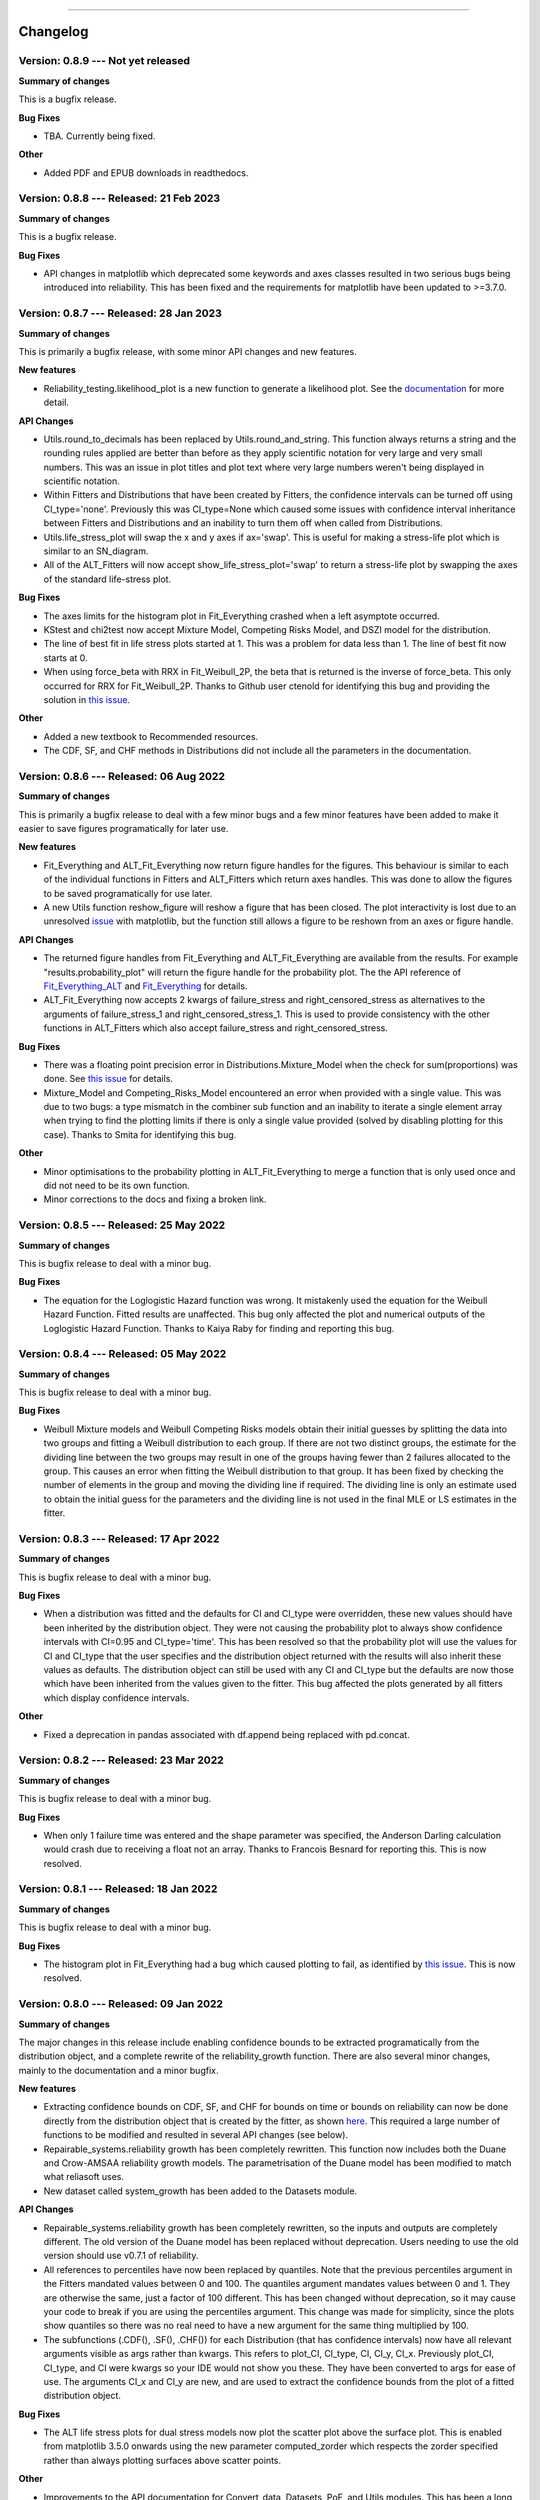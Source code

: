 .. image:: images/logo.png

-------------------------------------

Changelog
---------

**Version: 0.8.9 --- Not yet released**
'''''''''''''''''''''''''''''''''''''''

**Summary of changes**

This is a bugfix release. 

**Bug Fixes**

-    TBA. Currently being fixed.

**Other**

-    Added PDF and EPUB downloads in readthedocs.

**Version: 0.8.8 --- Released: 21 Feb 2023**
''''''''''''''''''''''''''''''''''''''''''''

**Summary of changes**

This is a bugfix release. 

**Bug Fixes**

-    API changes in matplotlib which deprecated some keywords and axes classes resulted in two serious bugs being introduced into reliability. This has been fixed and the requirements for matplotlib have been updated to >=3.7.0.

**Version: 0.8.7 --- Released: 28 Jan 2023**
''''''''''''''''''''''''''''''''''''''''''''

**Summary of changes**

This is primarily a bugfix release, with some minor API changes and new features. 

**New features**

-    Reliability_testing.likelihood_plot is a new function to generate a likelihood plot. See the `documentation <https://reliability.readthedocs.io/en/latest/Likelihood%20plot.html>`_ for more detail.

**API Changes**

-    Utils.round_to_decimals has been replaced by Utils.round_and_string. This function always returns a string and the rounding rules applied are better than before as they apply scientific notation for very large and very small numbers. This was an issue in plot titles and plot text where very large numbers weren't being displayed in scientific notation.
-    Within Fitters and Distributions that have been created by Fitters, the confidence intervals can be turned off using CI_type='none'. Previously this was CI_type=None which caused some issues with confidence interval inheritance between Fitters and Distributions and an inability to turn them off when called from Distributions.
-    Utils.life_stress_plot will swap the x and y axes if ax='swap'. This is useful for making a stress-life plot which is similar to an SN_diagram.
-    All of the ALT_Fitters will now accept show_life_stress_plot='swap' to return a stress-life plot by swapping the axes of the standard life-stress plot.

**Bug Fixes**

-    The axes limits for the histogram plot in Fit_Everything crashed when a left asymptote occurred.
-    KStest and chi2test now accept Mixture Model, Competing Risks Model, and DSZI model for the distribution.
-    The line of best fit in life stress plots started at 1. This was a problem for data less than 1. The line of best fit now starts at 0.
-    When using force_beta with RRX in Fit_Weibull_2P, the beta that is returned is the inverse of force_beta. This only occurred for RRX for Fit_Weibull_2P. Thanks to Github user ctenold for identifying this bug and providing the solution in `this issue <https://github.com/MatthewReid854/reliability/issues/32>`_.

**Other**

-    Added a new textbook to Recommended resources.
-    The CDF, SF, and CHF methods in Distributions did not include all the parameters in the documentation.

**Version: 0.8.6 --- Released: 06 Aug 2022**
''''''''''''''''''''''''''''''''''''''''''''

**Summary of changes**

This is primarily a bugfix release to deal with a few minor bugs and a few minor features have been added to make it easier to save figures programatically for later use.

**New features**

-    Fit_Everything and ALT_Fit_Everything now return figure handles for the figures. This behaviour is similar to each of the individual functions in Fitters and ALT_Fitters which return axes handles. This was done to allow the figures to be saved programatically for use later.
-    A new Utils function reshow_figure will reshow a figure that has been closed. The plot interactivity is lost due to an unresolved `issue <https://stackoverflow.com/questions/73221670/reshow-a-closed-matplotlib-window>`_ with matplotlib, but the function still allows a figure to be reshown from an axes or figure handle.

**API Changes**

-    The returned figure handles from Fit_Everything and ALT_Fit_Everything are available from the results. For example "results.probability_plot" will return the figure handle for the probability plot. The the API reference of `Fit_Everything_ALT <https://reliability.readthedocs.io/en/latest/API/ALT_fitters/Fit_Everything_ALT.html>`_ and `Fit_Everything <https://reliability.readthedocs.io/en/latest/API/Fitters/Fit_Everything.html>`_ for details.
-    ALT_Fit_Everything now accepts 2 kwargs of failure_stress and right_censored_stress as alternatives to the arguments of failure_stress_1 and right_censored_stress_1. This is used to provide consistency with the other functions in ALT_Fitters which also accept failure_stress and right_censored_stress.

**Bug Fixes**

-    There was a floating point precision error in Distributions.Mixture_Model when the check for sum(proportions) was done. See `this issue <https://github.com/MatthewReid854/reliability/issues/29>`_ for details.
-    Mixture_Model and Competing_Risks_Model encountered an error when provided with a single value. This was due to two bugs: a type mismatch in the combiner sub function and an inability to iterate a single element array when trying to find the plotting limits if there is only a single value provided (solved by disabling plotting for this case). Thanks to Smita for identifying this bug.

**Other**

-    Minor optimisations to the probability plotting in ALT_Fit_Everything to merge a function that is only used once and did not need to be its own function.
-    Minor corrections to the docs and fixing a broken link.

**Version: 0.8.5 --- Released: 25 May 2022**
''''''''''''''''''''''''''''''''''''''''''''

**Summary of changes**

This is bugfix release to deal with a minor bug.

**Bug Fixes**

-    The equation for the Loglogistic Hazard function was wrong. It mistakenly used the equation for the Weibull Hazard Function. Fitted results are unaffected. This bug only affected the plot and numerical outputs of the Loglogistic Hazard Function. Thanks to Kaiya Raby for finding and reporting this bug.

**Version: 0.8.4 --- Released: 05 May 2022**
''''''''''''''''''''''''''''''''''''''''''''

**Summary of changes**

This is bugfix release to deal with a minor bug.

**Bug Fixes**

-    Weibull Mixture models and Weibull Competing Risks models obtain their initial guesses by splitting the data into two groups and fitting a Weibull distribution to each group. If there are not two distinct groups, the estimate for the dividing line between the two groups may result in one of the groups having fewer than 2 failures allocated to the group. This causes an error when fitting the Weibull distribution to that group. It has been fixed by checking the number of elements in the group and moving the dividing line if required. The dividing line is only an estimate used to obtain the initial guess for the parameters and the dividing line is not used in the final MLE or LS estimates in the fitter.

**Version: 0.8.3 --- Released: 17 Apr 2022**
''''''''''''''''''''''''''''''''''''''''''''

**Summary of changes**

This is bugfix release to deal with a minor bug.

**Bug Fixes**

-    When a distribution was fitted and the defaults for CI and CI_type were overridden, these new values should have been inherited by the distribution object. They were not causing the probability plot to always show confidence intervals with CI=0.95 and CI_type='time'. This has been resolved so that the probability plot will use the values for CI and CI_type that the user specifies and the distribution object returned with the results will also inherit these values as defaults. The distribution object can still be used with any CI and CI_type but the defaults are now those which have been inherited from the values given to the fitter. This bug affected the plots generated by all fitters which display confidence intervals.

**Other**

-    Fixed a deprecation in pandas associated with df.append being replaced with pd.concat.

**Version: 0.8.2 --- Released: 23 Mar 2022**
''''''''''''''''''''''''''''''''''''''''''''

**Summary of changes**

This is bugfix release to deal with a minor bug.

**Bug Fixes**

-    When only 1 failure time was entered and the shape parameter was specified, the Anderson Darling calculation would crash due to receiving a float not an array. Thanks to Francois Besnard for reporting this. This is now resolved.

**Version: 0.8.1 --- Released: 18 Jan 2022**
''''''''''''''''''''''''''''''''''''''''''''

**Summary of changes**

This is bugfix release to deal with a minor bug.

**Bug Fixes**

-    The histogram plot in Fit_Everything had a bug which caused plotting to fail, as identified by `this issue <https://github.com/MatthewReid854/reliability/issues/27>`_. This is now resolved.

**Version: 0.8.0 --- Released: 09 Jan 2022**
''''''''''''''''''''''''''''''''''''''''''''

**Summary of changes**

The major changes in this release include enabling confidence bounds to be extracted programatically from the distribution object, and a complete rewrite of the reliability_growth function.
There are also several minor changes, mainly to the documentation and a minor bugfix.

**New features**

-    Extracting confidence bounds on CDF, SF, and CHF for bounds on time or bounds on reliability can now be done directly from the distribution object that is created by the fitter, as shown `here <https://reliability.readthedocs.io/en/latest/Working%20with%20fitted%20distributions.html>`_. This required a large number of functions to be modified and resulted in several API changes (see below).
-    Repairable_systems.reliability growth has been completely rewritten. This function now includes both the Duane and Crow-AMSAA reliability growth models. The parametrisation of the Duane model has been modified to match what reliasoft uses.
-    New dataset called system_growth has been added to the Datasets module.

**API Changes**

-    Repairable_systems.reliability growth has been completely rewritten, so the inputs and outputs are completely different. The old version of the Duane model has been replaced without deprecation. Users needing to use the old version should use v0.7.1 of reliability.
-    All references to percentiles have now been replaced by quantiles. Note that the previous percentiles argument in the Fitters mandated values between 0 and 100. The quantiles argument mandates values between 0 and 1. They are otherwise the same, just a factor of 100 different. This has been changed without deprecation, so it may cause your code to break if you are using the percentiles argument. This change was made for simplicity, since the plots show quantiles so there was no real need to have a new argument for the same thing multiplied by 100.
-    The subfunctions (.CDF(), .SF(), .CHF()) for each Distribution (that has confidence intervals) now have all relevant arguments visible as args rather than kwargs. This refers to plot_CI, CI_type, CI, CI_y, CI_x. Previously plot_CI, CI_type, and CI were kwargs so your IDE would not show you these. They have been converted to args for ease of use. The arguments CI_x and CI_y are new, and are used to extract the confidence bounds from the plot of a fitted distribution object.

**Bug Fixes**

-    The ALT life stress plots for dual stress models now plot the scatter plot above the surface plot. This is enabled from matplotlib 3.5.0 onwards using the new parameter computed_zorder which respects the zorder specified rather than always plotting surfaces above scatter points.

**Other**

-    Improvements to the API documentation for Convert_data, Datasets, PoF, and Utils modules. This has been a long term body of work to reformat the documentation, and it is finally complete.
-    The required version of matplotlib has been upgraded to 3.5.0 to enable the above bugfix for the computed_zorder in ALT life stress plots.
-    Theory documents are finished for `censored data <https://reliability.readthedocs.io/en/latest/What%20is%20censored%20data.html>`_, `plotting positions <https://reliability.readthedocs.io/en/latest/How%20are%20the%20plotting%20positions%20calculated.html>`_, `Least Squares Estimation <https://reliability.readthedocs.io/en/latest/How%20does%20Least%20Squares%20Estimation%20work.html>`_, `Maximum Likelihood Estimation <https://reliability.readthedocs.io/en/latest/How%20does%20Maximum%20Likelihood%20Estimation%20work.html>`_, and `Confidence Intervals <https://reliability.readthedocs.io/en/latest/How%20are%20the%20confidence%20intervals%20calculated.html>`_.
-    Updates pytests for new reliability_growth function.
-    New document on `working with fitted distributions <https://reliability.readthedocs.io/en/latest/Working%20with%20fitted%20distributions.html>`_.
-    Added several new utils functions including, distributions_input_checking, extract_CIs, unpack_single_arrays
-    Within the Distributions module, the returns from each PDF, CDF, SF, HF, CHF, quantile, inverse_SF function will automatically unpack arrays of length 1. This means that if given an array of length 1 as input, you will now get a float instead of an array as output. This makes it easier for users to avoid the need to manually unpack single values for later use.
-    Updated API documentation for Distributions to reflect the numerous changes to the inputs and outputs.

**Version: 0.7.1 --- Released: 26 Oct 2021**
''''''''''''''''''''''''''''''''''''''''''''

**Summary of changes**

This is primarily a bugfix release to deal with some minor bugs.

**Bug Fixes**

-    Other_functions.crosshairs returned the labels as a float which resulted in numbers like 10.0 rather than 10 when decimals=0. The labels are now converted to int when decimals=0 so they will indeed return zero decimals when told to.
-    PP_plot_parametric, PP_plot_semiparametric, QQ_plot_parametric, and QQ_plot_semiparametric all had a bug that would cause complete failure. This bug was caused by incorporating an argument that didn't exist. Further details in `this issue <https://github.com/MatthewReid854/reliability/issues/23>`_.

**Other**

-    Added a documentation section (Reliability Theory) which explains how some important algorithms work.
-    Made Fit_Everything more tolerant of different names to exclude distributions. For example to exclude the Weibull_CR model, users may type "Weibull_CR", "CR", "Weibull_Competing_Risks", "Competing Risks" and many more variations.

**Version: 0.7.0 --- Released: 8 Oct 2021**
'''''''''''''''''''''''''''''''''''''''''''

**Summary of changes**

Version 0.7.0 has a few really useful enhancements. The first of these is the addition of three of the special models (mixture, competing risks, defective subpopulation) to the Fit_Everything function. The second major enhancement is faster plotting for large datasets using downsampling. There are also numerous bug fixes that resolve several longstanding minor issues as well as some minor changes that make some of the algorithms more reliable.

**New features**

-    Added Weibull_Mixture, Weibull_CR, and Weibull_DS to Fit Everything. This also required changes to the plot window sizes.
-    Changed the histogram plot from Fit_Everything. Legend is now on the left as it was getting too long with 15 items. New method used to scale the CDF histogram when there is censored data which is more accurate than the previous scaling method.
-    Downsampling for the scatter plot on probability plots. This makes plotting much faster for large datasets (>1000 failures), particularly when using Fit_Everything which has many subplots.

**API Changes**

-    The keyword "downsample_scatterplot" now appears in all fitters and probability plots. It controls whether the scatterplot will apply downsampling. This only affects the plot (when there are over 1000 data points) not the calculations.

**Bug Fixes**

-    Resolved Deprecation Warning from numpy in PoF.strain_life_diagram.
-    Fit_Everything had a bug when the best distribution was Weibull_Mixture, Weibull_CR, Weibull_DS due to these distributions not having param_title_long.
-    Probability plots with very large datasets (>10000 items) sometimes resulted in the upper ylim being 1. This is equivalent to infinity on a probability plot and caused an error. It is now manually corrected for.
-    The least squares method for Fit_Gamma_3P produced a very poor estimate due to a bug. This carried across into the MLE result since LS is used for the MLE initial guess.
-    The confidence intervals would sometimes not be displayed on probability plots with very small datasets. This was due to the CI arrays still containing 1's at the extremities. This is now corrected using a more robust filter before plotting.
-    Numerous bug fixes for ALT_Fitters, including the ability to exclude distributions (which was previously being ignored due to an error) and greater stability in the initial guess (which previously could crash with some datasets due to non-invertable matrices).
-    Fixed a rare bug in all Fitters and all ALT_Fitters when the hessian matrix was non-invertable. This would cause a LinAlgError. Now it will be excepted and print a warning that the confidence intervals can't be obtained.

**Other**

-    Changed the method used by curve_fit within least_squares. Previously was 'dogleg' which was very slow. Changed to 'trf'. This significantly speeds up the location shifted distributions (Weibull_3P, etc.)
-    Changed the group splitting algorithm used in Fit_Weibull_Mixture and Fit_Weibull_CR. The new method is more robust and provides a better initial guess of the parameters for MLE.
-    Completed the reformatting of the API docs for all the ALT_Fitters. Still need to do this for the Convert_data, Datasets, PoF, Utils modules. Reformatted API docs for these remaining modules will be part of a future release.

**Version: 0.6.0 --- Released: 23 July 2021**
'''''''''''''''''''''''''''''''''''''''''''''

**Summary of changes**

Version 0.6.0 has two main improvements. Firstly the behaviour of the optimizers has been changed to be more efficient, and to allow users to try multiple optimizers easily by specifying optimizer='best'. Secondly, the addition of the Defective Subpopulation (DS) and Zero Inflated (ZI) Model now provides a model for which the CDF can range from above 0 to below 1. There are several new Fitters added to take advantage of this as detailed below.

**New features**

-    Ability to specify "best" optimizer will result in multiple optimizers being tried and the best result being used. Optimizers tried are "L-BFGS-B", "TNC", "powell" and "nelder-mead". For more detail see the documentation on `Optimizers <https://reliability.readthedocs.io/en/latest/Optimizers.html>`_.
-    DSZI_Model has been added to the Distributions module. This model allows for the CDF to start above 0 and finish below 1.
-    Fitters for DSZI models, including Fit_Weibull_DS, Fit_Weibull_ZI, Fit_Weibull_DSZI

**API Changes**

-    The optimizer "nelder-mead" will now be accepted as a bounded optimization method. This requires scipy 1.7.0 or higher.

**Bug Fixes**

-    Due to a new Utils function implemented in 0.5.7, a runtime error would occur when the confidence intervals could not be plotted due to too many NaNs in the arrays. This error has now been bypassed.

**Other**

-    The default optimizer has been changed. Previously it was 'L-BFGS-B' for < 97% censored data and 'TNC' above 97% censored data. Now it is 'TNC'. For more detail and a flowchart description of the default behaviour, see the documentation on `Optimizers <https://reliability.readthedocs.io/en/latest/Optimizers.html>`_.
-    The optimizer used is now reported in the printed results for all of the Fitters and ALT_Fitters.
-    Removed support for Python 3.6 due to scipy 1.7.0 dropping support for this Python version.
-    Change to the algorithm used in Other_functions.make_right_censored_data when making multiply censored data. The algorithm used is explained `here <https://reliability.readthedocs.io/en/latest/Make%20right%20censored%20data.html#example-2>`_.
-    Significant speed improvement to Other_functions.make_right_censored_data when making multiply censored data.
-    Change to the versioning system. The new system is major.minor.bugfix whereas the previous system was reserved.major.minor. This should allow more frequent bugfix releases.
-    Fixed all the tests for ALT_Fitters since this relied upon Other_functions.make_right_censored_data which had a change of algorithm
-    Speed improvement to Probability_plotting.plotting_positions to make it 7% faster.


**Version: 0.5.7 --- Released: 25 June 2021**
'''''''''''''''''''''''''''''''''''''''''''''

**Summary of changes**

Version 0.5.7 of `reliability` completes a part of this project that has taken almost one year by providing confidence intervals for all standard distributions (except Beta_2P). This release now incorporates confidence intervals for the Gamma_2P and Gamma_3P distributions which were the last remaining to be implemented and proved quite a mathematical challenge. In addition to these enhancements, version 0.5.7 contains numerous minor bug fixes and API changes.

**New features**

-    Fit_Gamma_2P and Fit_Gamma_3P now have confidence intervals implemented. This involved changes to Distributions, Utils, Fitters, and Probability_plotting modules.

**API Changes**

-    Added "dateformat" argument to Other_functions.crosshairs. This provides datetime formatting capability for x axis crosshair labels and annotations. Useful if the plot contains datetime data on the x axis.
-    Fully deprecated Other_functions.convert_dataframe_to_grouped_lists
-    Fully deprecated the ALT_probability_plotting module as this was made redundant by the improvements to ALT_Fitters in v0.5.6
-    Fit_Weibull_Mixture and Fit_Weibull_CR didn't accept kwargs. All kwargs are now passed directly to matplotlib making it possible to change color, label, linestyle, etc on the probability plot of these distributions.
-    In stress_strength and stress_strength_normal the argument show_distribution_plot has been changed to show_plot. This is done for simplicity and standardisation.
-    The outputs from all nonparametric functions (.KM, .RA, .NA) are now arrays. Previously these were lists.
-    Repairable_systems.optimal_replacement_time argument "show_plot" has been changed to "show_time_plot". There is another argument "show_ratio_plot" which has been added. While normally expecting True/False, these arguments will also accept axes subclasses if you want them to plot on a specific axes.
-    All of the ALT_Fitters (except Fit_Everything_ALT) will now accept an axes object into their show_probability_plot and show_life_stress_plot arguments. If an axes object is passed, the plot will be added to the axes specified. This enables the plots to be placed in subplots rather than always being in their own figures.

**Bug Fixes**

-    Reliability_testing.reliability_test_planner had an error when solving for number of failures. It gave a number 1 more than it should. The number of failures should ensure the MTBF is always above the minimum requirement.
-    Incorrect formula for stress strength interference was used. This created negligible difference at small probabilities of failure but when stress.mean > strength.mean the difference was significant. Thanks to Jake Sadie for discovering this.
-    All fitters that extracted the covariance (eg. Cov_alpha_beta) took the abs value. This was incorrect as covariance can be negative. This may have led to minor errors in some of the confidence intervals on the plots as covariance is used for these confidence intervals.
-    Other_functions.distribution_explorer had a bug due to a change that matplotlib made to the type of error raised. This caused axes to be removed and not redrawn when the radio buttons were toggled. This has been fixed by hiding the axes rather than removing them.
-    CI_type of None was not being passed from Fitters resulting in an inability to hide the confidence intervals on the plot as the presence of None resulted in the default of 'time' being used. CI_type=None as a kwarg from fitters will now supress the confidence intervals in the probability plot.
-    Exponential_probability_plot and Exponential_probability_plot_Weibull_Scale now allow fitting with 1 failure. Previously required 2 failures. This change was made because Fit_Exponential_1P only requires 1 failure so the limitation was rule based not a mathematical limitation.
-    Minor fixes to how the confidence intervals are prepared to ensure the arrays are cleaned of illegal values caused by precision errors.

**Other**

-    Improvements to API documentation. This has been a long term work in progress, but is nearly finished.
-    Speed enhancement (x10) to Repairable_systems.optimal_replacement_time and the addition of a new plot (cost ratio vs replacement interval). Thanks to Ed Burrows for contributing the speed enhancement.
-    chi2test and KStest will no longer produce their own figure and show the plot automatically. This now enables the plot to be added to an existing figure as a subplot. If not part of a subplot the behaviour is unchanged except that you now need to use plt.show() to show the plot.

**Version: 0.5.6 --- Released: 7 March 2021**
'''''''''''''''''''''''''''''''''''''''''''''

**Summary of changes**

Version 0.5.6 of `reliability` is focused on enhancing the accelerated life testing (ALT) section of the library. This release includes a complete rewrite of ALT fitters and supporting Utils, comprising around 13000 lines of code (about 28% of the total codebase). This is the biggest update in terms of lines of code for this library. The rewrite also includes new ALT models (bringing the total from 20 to 24) and tremendous speed enhancements. In addition to the rewrites done to ALT_fitters, there are numerous other small enhancements and bug fixes detailed below.

**New features**

-    Fitters.Fit_Everything now includes an option to show_best_distribution_probability_plot. Default is True.
-    Each of the functions within ALT fitters now has a goodness of fit dataframe printed with results.
-    Other_functions.make_ALT_data is a new function that enables ALT data to be created. This is useful for testing the functions within ALT_Fitters.
-    ALT fitters was sensitive to the initial guess as it used curve_fit. The initial guess has been changed to use least squares to obtain the initial guess since the stress-life equations are all linearizable.
-    ALT_fitters.Fit_Everything_ALT is a new function that enables users to fit all the ALT models.
-    ALT_fitters now has Dual_Power models, bringing the total available models to 24.

**API Changes**

-    The ALT_probability_plotting module has been deprecated. Functions will still run with a Deprecation Warning. This was done because all the functionality has been included in the new ALT_fitters module.
-    ALT_fitters functions have several changes to the inputs and outputs. Please see the documentation for detail of the new input and output arguments.
-    All the probability plots now have a new argument "show_scatter_points" which allows the scatter plot to be hidden if set to False. This was implemented based on `this issue <https://github.com/MatthewReid854/reliability/pull/19>`_.

**Bug Fixes**

-    Failure to fit any of the ALT_fitters will now report the failure and run with the initial guess, rather than crashing.
-    make_right_censored_data used a seed but this seed was ineffective due to the use of both the random module and numpy.random. Changed to use only numpy.random so now the seed achieves repeatability.
-    ALT_fitters had incorrect confidence intervals for b in Exponential, a in Power, and c in Dual-Exponential
-    ALT_fitters Eyring models would crash if not given right_censored data.
-    Some ALT models didn't accept data with < 2 failures at each stress level. The new requirement is to have at least as many failures as there are parameters in the model. It is possible to have a single failure at each stress level and still fit the model.
-    The percentiles dataframe in Fit_Weibull_3P had the first column set as the index. This has been corrected to retain the original index. Identified in `this issue <https://github.com/MatthewReid854/reliability/pull/20>`_.
-    The function plotting_positions sorted the failure data and returned sorted lists. This made it difficult if users wanted to specify different colors for each of the points. plotting_positions now returns the results in the same order the input was given, as per `this issue <https://github.com/MatthewReid854/reliability/pull/19>`_.
-    Some datasets with some optimisers could cause a crash due to a non-invertable hessian matrix. This error is now caught and a warning is issued about the confidence intervals without causing a crash.

**Other**

-    Minor improvement to scaling and text positions in stress_strain_diagram
-    CodeCov was broken when the continuous integration was changed from Travis_CI to GitHub Actions. CodeCov reporting is now fixed and the coverage will be improved upon progressively.
-    All the Fitters now return the axes handles in the probability_plot output object.
-    Started work on API documentation. This is already available using the help function in Python, but adding it to `readthedocs` makes it much easier to read.
-    Fit_Expon_1P and Fit_Expon_2P are now fully deprecated and have been removed. These were replaced by Fit_Exponential_1P and Fit_Exponential_2P in version 0.5.4 (released Nov 2020).
-    The Stress_strength module is now fully deprecated and has been removed. The functions from within this module were renamed and moved to the Other_functions module in version 0.5.5 (released Jan 2021).

**Version: 0.5.5 --- Released: 6 January 2021**
'''''''''''''''''''''''''''''''''''''''''''''''

**Summary of changes**

Version 0.5.5 of `reliability` has significant improvements to the initial guess methods for the Fitters functions. This makes all the fitters much faster and more accurate. There are also many new enhancements including functions to help with importing data from Excel and converting data between different formats. There are many bug fixes in this release. The other major change is in code formatting using Black.

**New features**

-    All of the standard fitters have been significantly improved with the following features:

     -    Least Squares estimation is now available. Previously the fit was solely achieved using MLE. MLE remains the default.
     -    For the least squares estimation, users may select RRX, RRY, LS. RRX and RRY are rank regression on X and rank regression on Y respectively. LS will perform both RRX and RRY and use the one with the best log-likelihood.
     -    There are 3 optimisers to choose from for all of the standard fitters. These are L-BFGS-B, TNC, powell. Previously there was only an option for some of the fitters and the optimiser was not standardized. L-BFGS-B is default if there is less than 97% censored data, otherwise TNC is the default optimizer above 97% censored data.
     -    Removal of scipy as the method to obtain the initial guess for MLE. With the inclusion of least squares estimation, the MLE method is much faster since it is not reliant on scipy to provide an initial guess (which failed to account for right censored data and often gave a poor guess).

-    Addition of a new module for converting data between different formats. The module reliability.Convert_data allows for conversion between FR (failures, right censored), FNRN (failures, number of failures, right censored, number of right censored), and XCN (event time, censoring code, number of events). It also provides a streamlined process for importing data from xlsx files, for exporting data to xlsx files, and for printing the dataset in a dataframe for easy visualisation.

**API Changes**

-    All of the standard fitters now include method and optimizer arguments.
-    The non-standard fitters (Fit_Everything, Fit_Weibull_Mixture and Fit_Weibull_CR) now include optimizer argument.
-    Fitters.Fit_Weibull_2P, Fitters.Fit_Weibull_3P, Fitters.Fit_Weibull_2P_grouped have had some changes to their input arguments so that they all include method and optimizer. The initial_guess_method option is gone as it has been replaced by least squares estimation.
-    The function Other_functions.Convert_dataframe_to_grouped lists is now deprecated. The functionality is captured within the new Convert_data module.
-    The entire Stress_strength module has been deprecated. This is because there were (and likely only ever would be) two functions in this module which is not enough to justify a separate module. The two function have been moved into Other_functions and renamed. Full deprecation will occur in March 2021 (in version 0.5.6), and until then a DeprecationWarning will be printed and the old functions will still work. The renaming is as follows:

     -    reliability.Stress_strength.Probability_of_failure :math:`\Rightarrow` reliability.Other_functions.stress_strength
     -    reliability.Stress_strength.Probability_of_failure_normdist :math:`\Rightarrow` reliability.Other_functions.stress_strength_normal

**Bug Fixes**

-    fixed a bug in Reliability_testing.reliability_test_duration in which certain inputs resulted in 1 failure and the plot limits caused a crash when left=right limit.
-    fixed a bug in ALT_Fitters where the CI string in the results title would be rounded to an integer. This would cause 0.975 to appear as 97% rather than 97.5%.
-    fixed a bug in Fit_Weibull_Mixture and Fit_Weibull_CR. When given input as a list of integers, it failed to convert these to floats and then crashed due to an error with type conversion error between int32 and float64
-    probability_plot_xylims had a bug when there is only 1 datapoint as xlower=xupper and ylower=yupper. Cases with only 1 datapoint are now handled appropriately.
-    Fitters had a bug where force_beta or force_sigma needed to be a float. It would crash if an int was supplied.
-    Fixed a bug in all the ALT fitters where a crash would occur when use level stress was not provided. This was due to the use life being referenced in all cases rather than just in cases where the use level stress was specified.
-    ROCOF had a bug that was only evident when the ROCOF was found to be constant. This was caused by a formula using n instead of n+1 for the sample size.

**Other**

-    Utils has 2 new functions (linear_regression and least_squares). These are now used by Fitters to obtain the least squares estimates.
-    The format of all the printed fitters outputs has been improved. More detail is provided, goodness of fit parameters are provided and the formatting is better.
-    Dataframes everywhere are formatted better to retain the index but not display it.
-    Text output for sample_size_no_failures.
-    Text output for one_sample_proportion.
-    Text output for two_proportion_test.
-    one_sample_proportion will now return 0 or 1 for the lower and upper reliability estimates instead of NaN in cases when there are all failures or all successes.
-    ALT_Fitters has 2 new results: alpha_at_use_stress (mu for Lognormal and Normal, Lambda for Exponential) and distribution_at_use_stress. These are provided for convenience and were able to be calculated from the previous results.
-    Title added to all nonparametric results printed.
-    Bold and underline enhancements to results titles in all ALT_fitters and in MCF_parametric and MCF_nonparametric.
-    Changed Build and Test from Travis CI to GitHub Actions.
-    Reformatted all code using `Black <https://black.readthedocs.io/en/stable/>`_. This resulted in a significant increase in the lines of code (LOC) count but in actual fact there was not that many new lines added.
-    Added another standard dataset called "mixture" and an ALT dataset called "ALT_temperature4".
-    In all the ALT fitters, the initial guess process is now bypassed if an initial guess is specified by the user. Previously the initial guess was always obtained by curve_fit but not used if a user specified initial guess was given. This change enhances speed and enables a failure of curve_fit to be bypassed through specifying an accurate initial guess.
-    Documentation updates to reflect version 0.5.5 API changes and results printed.
-    Updated the Logo for `reliability` and provided the `code <https://reliability.readthedocs.io/en/latest/Logo.html>`_ for generating the new logo.
-    Changed the structure of the README to put the link to the documentation up higher.

**Version: 0.5.4 --- Released: 7 November 2020**
''''''''''''''''''''''''''''''''''''''''''''''''

**Summary of changes**

Version 0.5.4 of `reliability` brings in confidence intervals for many more distributions, as well as the inclusion of the Gumbel distribution. Due to the time it took to get the confidence intervals working, there have been many other minor changes to formatting of plots and printed results that are included in this release.

**New features**

-    Confidence intervals added for Normal, Lognormal, Loglogistic, and Gumbel Distributions. *Confidence intervals for the Gamma and Beta Distributions will be part of 0.5.6 in Feb/Mar 2021*
-    Added Gumbel_Distribution to Distributions
-    Added Gumbel_Distribution to Other_functions.distribution_explorer
-    Added Fit_Gumbel_2P to Fitters
-    Added Gumbel_probability_plot to Probability_plotting
-    Added Gumbel Distribution to Fitters.Fit_Everything
-    Added Gumbel Distribution to Other_functions.similar_distributions
-    Added Gumbel Distribution to Stress_strength.Probability_of_failure
-    Added Gumbel Distribution to Reliability_testing.chi2test and Reliability_testing.KStest
-    Added Loglogistic and Gumbel Distributions to PP_plot_parametric, QQ_plot_parametric, PP_plot_semiparametric, and QQ_plot_semiparametric. Loglogistic should have been added in version 0.5.3 but it was missed.
-    Added Loglogistic and Gumbel Distributions to Mixture Model and Competing Risks Model. Loglogistic should have been added in version 0.5.3 but it was missed.
-    Fit_Everything now plots everything in order of best fit for all 3 of the plots generated.
-    Both the Competing Risks Model and Mixture Model now work for negative xvals when the mixture contains one or more Normal and/or Gumbel Distributions. Previously these were be truncated at 0 which could lead to inaccuracies if the model contained Normal Distributions (or Gumbel Distributions, though Gumbel was not available previously).

**API Changes**

-    Confidence intervals were previously available for the Hazard functions of the Weibull and Exponential distributions. This capability has been removed as it was not useful (just as confidence intervals on the PDF are not useful). Any attempt to use confidence interval related keywords (such as CI and CI_type) on the HF of any distribution will generate an error.
-    Fit_Everything now includes an option to exclude distributions.
-    Fit_Expon_1P and Fit_Expon_2P are deprecated. These have been replaced by Fit_Exponential_1P and Fit_Exponential_2P. Using the old functions will still work and will issue a DeprecationWarning printed to the console. Full deprecation/removal will occur in March 2021 (in version 0.5.6). The reason for the change is to minimize the use of abbreviated terms. It was originaly abbreviated because the word Exponential_Distribution seemed too long, but this is no longer valid with Loglogistic_Distribution being added. Also, scipy's function for Exponential is "expon" so Fit_Expon_1P initially seemed like an appropriate abbreviation.
-    percentiles have been added to all fitters (except Gamma and Beta). This will print a table of percentiles (with bounds on time) to the console. This is similar to the output that Minitab gives when fitting a distribution.

**Bug Fixes**

-    Other_functions.distribution_explorer had a bug caused by a recent update to matplotlib. When a non-existent axis was deleted, the error matplotlib generated was a ValueError and that is now changed to AttributeError which was not being appropriately handled by distribution_explorer.
-    All of the standard distributions expected a list or array for their 5 functions (PDF, CDF, SF, HF, CHF). A command like this "dist.SF(1)" would cause an error and should have been entered as dist.SF([1]). This is now fixed such that if the input is not in a list or array then it will no longer produce an error and the output type will be np.float64.
-    Within Fit_Everything if only 3 points were entered some of the AIC values would be 'Insufficient Data'. If the user also specified sort_by='AIC' then an error would be raised by pandas trying to sort by strings and numbers. In this case the sort_by method will automatically be changed to BIC.
-    The Exponential confidence intervals were invisibe if there were only 2 failures for the fit. This was cause by the upper CI reaching 1 which is effectively infinity on a probability plot. 1's are now filtered out so the CI will always appear.

**Other**

-    Removed margins in the stress_strength plots so that the xaxis coincides with the plot window.
-    Changed layout of Fitters.Fit_Everything probability plot and PP plot to be 4x3 without Beta fitted and 5x3 with Beta fitted. This was necessary to include the Gumbel Distribution in the space that Beta previously used.
-    Formatting changes to Fitters.Fit_Everything PP plot so the red line extends to the edges of the plot.
-    The histogram plot in Fitters.Fit_Everything now has its legend in the order of the the results, such that the best fitting distribution will appear first in the legend.
-    Within Other_functions.similar_distributions there were cases when a 3P distribution was fitted and the optimal gamma was 0 (making it the same as its 2P distribution). A filter has been added so the 3P distribution will only be shown if the gamma parameter is non-zero.
-    Improved plots for Stress_strength so the distribution xvals extend beyond the plot xlims. This is only noticable if the plot is moved.
-    Adjusted scaling and line colors for all QQ and PP plots to improve the way they are displayed.
-    PP_plot_parametric now has labels for quantile lines which are linked to the axes coords, so if the plot is moves / zoomed the labels will follow the plotting window.
-    Improved the Mixture Model PDF and HF using the actual formula rather than taking the numerical derivatives of CDF and CHF respectively.
-    Fit_Everything can now accept a minimum of 2 failures (previously the minimum was 3) and it will automatically exclude the 3P distributions
-    All warnings throughout reliability are now printed in red.
-    New Utils function colorprint. This provides a simple API for printing in color, bold, underline and italic.
-    Improved input checking for all the fitters. This has been standardised in a Utils function so nothing is missed for each of the fitters.
-    Probability_plotting.plot_points previously has a minimum of 2 failures required to plot the points. The minimum is now 1 failure required.

**Version: 0.5.3 --- Released: 29 September 2020**
''''''''''''''''''''''''''''''''''''''''''''''''''

**Summary of changes**

Version 0.5.3 of `reliability` is a major release, adding in the Loglogistic distribution, the RankAdjustment nonparametric method, a new goodness of fit measure (anderson darling) and many other new functions.

**New features**

-    Added Loglogistic_Distribution to Distributions
-    Added Fit_Loglogistic_2P and Fit_Loglogistic_3P to Fitters
-    Added Loglogistic_probability_plot to Probability_plotting
-    Added Fit_Loglogistic_2P and Fit_Loglogistic_3P to Fitters.Fit_Everything
-    Added Loglogistic distribution to Other_functions.similar_distributions
-    Added Loglogistic distribution to Stress_strength.probability_of_failure
-    Added the function Reliability_testing.reliability_test_duration
-    Added the function Other_functions.distribution_explorer
-    Added Utils.probability_plot_xylims and Utils.probability_plot_xyticks which provide better axes limits and tick labels. These are now incorporated into all probability plots, ALT probability plots and ALT Fitters.
-    Added Chi-squared and Kolmogorov-Smirnov goodness of fit tests to Reliability_testing
-    Added Anderson-Darling goodness of fit test statistic into all Fitters (It is not approriate to use for ALT_fitters for the entire model). This now allows users to compare distributions goodness of fit using Log-likelihood, AICc, BIC, or AD. Note that the Anderson-Darling test statistic is the default goodness of fit test statistic in Minitab.
-    Added Utils.anderson_darling to simplify the process of calculating the AD statistic. It's a lot of formulas that are best packaged into a function that is called by each of the Fitters.
-    Added Datasets.mileage which is a simple dataset with no right censored data.
-    Added Nonparametric.RankAdjustment. This method is similar in results to Kaplan-Meier and Nelson-Aalen but very different in the method used.
-    Other_functions.make_right_censored_data can now create either singly-censored or multiply-censored data. Previously it only created singly-censored data.

**API Changes**

-    Reliability_testing.reliability_test_planner has an optional argument of two_sided which was set to True as default. This has been changed to one_sided=True, making the default calculation use the one-sided confidence interval and changing the argument name. The reason for this change was to align the function with the approach more commonly used in industry.
-    All probability plots had h1 and h2 options for the plotting heuristics. These have been replaced by the argument "a" which is the same as what h1 was. h2 can be calculated from h1 and the length of the dataset so it was redundant. "a" was chosen to align with `wikipedia <https://en.wikipedia.org/wiki/Q%E2%80%93Q_plot#Heuristics>`_.
-    Thanks to the addition of the Nonparametric.RankAdjustment, the functions Probability_plotting.QQ_plot_semiparametric and Probability_plotting.PP_plot_semiparametric now allow for 'RA' as the option in their method. Previously the methods were limited to 'KM', and 'NA' for Kaplan-Meier and Nelson-Aalen.
-    Other_functions.make_right_censored_data now has an additional argument of fraction_censored which controls the amount of data to right censor when producing multiply-censored data. There is also a random seed argument added for repeatability.
-    All the ALT_fitters were missing loglik as an output. They had loglik2 which is the same as loglik*-2 but this is added for completeness and to match the outputs from Fitters.

**Bug Fixes**

-    Fixed autoscale for cases where the HF is constant so it no longer lies along the yaxis upper limit
-    Fit_Everything had a bug in the default xvals for the Beta_Distribution's histogram which caused an error in some special cases.
-    All the quantile functions in each distribution didn't accept np.float64 and raised an error. They now accept this data type.
-    The AICc and BIC in all the ALT_fitters was slightly wrong due to a small coding error.

**Other**

-    Fixed the HF and CHF equations for Exponential_Distribution to be actual equations. The is preferred than using the HF = PDF/SF and CHF=-ln(SF) relationships which breakdown when SF=0 at high xvals. This has also been implemented for the loglogistic distribution. Can't do it for Normal, Lognormal, Gamma, and Beta distributions as these do not have closed form solutions for HF and CHF which don't involve the SF.
-    Changed the Gamma_Distribution and Weibull_Distribution mode to be self.gamma when beta < 1. Previously it was "No mode exists when beta < 1" which is true from a formula perspective but it is clear that the mode is equal to gamma as that's where the asymptote occurs. The only distribution with "no mode exists..." is the Beta distribution as it can have 2 modes for certain values of alpha and beta.
-    Updated Utils.generate_X_array to use 200 points (rather than 100) and allocated more points to the right hand side of the plot (beyond b99). This was because plots were not displaying smoothly enough for distributions with high skewness.
-    Changed default plotting upper limit to b9999. Previously it was slightly more and was not a round quantile. Done for simplicity and minimal change will be noticed.
-    Changed the layout of the Probability plots and PP plots in Fit_Everything from a 5x2 grid to a 4x3 grid. This made more sense due to the addition of the Loglogistic Distribution which would have made the layout 6x2 which is too long.
-    Plotting enhancements to increase the detail in plots using less points (by generating more points where the plots curve and less where the plots are flat). Using 200 instead of 1000 points will make the plots much faster, particularly when multiple distributions are layered. In version 0.5.2 this was just done for the Weibull Distribution but it has now been implemented for all 7 of the standard probability distributions.
-    Plotting enhancements to the x and y scale such that the limits are based on the quantiles. This will ensure more relevant detail is shown, particularly for location shifted distributions. In version 0.5.2 this was just done for the done for Weibull Distribution but it has now been implemented for all 7 of the standard probability distributions.
-    Within Stress_strength.Probability_of_failure, the integration method has been changed from quad to trapz based on this `issue <https://github.com/MatthewReid854/reliability/issues/8>`_.
-    Within Stress_strength the legend text for both plots no longer formats the probability of failure as a percentage and the format is changed to use scientific notation which is much more appropriate for very small failure probabilities.
-    Within Stress_strength both functions will issue a warning if stress.mean > strength.mean to indicate that the user may have assigned the distributions in the wrong order.
-    The version requirements for all dependancies have been updated to their most recent versions. This is most important for scipy which recently had an update that affects the covariance matrix results.
-    Added __version__ to the __init__.py file so that the version number is recorded in the same way as other packages record it.
-    Other_functions.histogram has an argument for bins. Previously this accepted the exact bins to be used and if left blank calculated them using the `Freedman-Diaconis rule <https://en.wikipedia.org/wiki/Freedman%E2%80%93Diaconis_rule>`_. In addition to accepting the exact bins to use, the bins argument now accepts strings just like matplotlib and numpy, and the default is now 'auto'. See `numpy <https://numpy.org/doc/stable/reference/generated/numpy.histogram_bin_edges.html>`_ for more detail on the strings available.
-    KaplanMeier and NelsonAalen now consider previous xlim when plotting. This prevents plot limits from being overridden by the most recent plot.

**Version: 0.5.2 --- Released: 14 August 2020**
'''''''''''''''''''''''''''''''''''''''''''''''
**Summary of changes**

Version 0.5.2 of `reliability` includes two special distributions, the mixture distribution and the competing risks distribution, along with their respective fitters. Autoscaling is also a great improvement to ensure that plots appear mostly the same, just with their axes scaled appropriately.

**New features**

-    New distributions

     - Mixture_Distribution
     - Competing_Risks_Distribution

-    A new fitter for the Weibull competing risks model (Fit_Weibull_CR)
-    The output of the Fit_Weibull_Mixture now includes a probability plot instead of a histogram of the PDF and CDF
-    The output of the Fit_Weibull_Mixture now prints the confidence interval estimates of the parameters
-    Added some datasets for use with the mean cumulative function (MCF_1 and MCF_2).

**API Changes**

-    Within Fitters.Fit_Weibull_mixture the option show_plot has been changed to show_probability_plot to align with all the other fitters.

**Bug Fixes**

-    Fixed the autoscale in Weibull and Exponential distributions that locked autoscaling when confidence intervals were plotted sequentially.
-    Automatic removal of zeros for all fitters (except Normal_2P). Previously the zeros were left in the data and resulted in NaNs and crashes. Also added a dedicated error to report input with times below zero.
-    Fixed the confidence interval bounds for Kaplan-Meier and Nelson-Aalen CHF plots. Some of the bounds were inf since the CHF = -ln(SF) which will be inf when SF=0.
-    MCF_Nonparametric and MCF_Parametric had a bug which caused crashes when the dataset included a system with only one censored time. This has now been fixed. 

**Other**

-    Minor clean up of code. Removed unnecessary imports, removed unused variables, etc. Hopefully this will have no noticable effects.
-    Within Fitters.Fit_Everything the histogram output has been improved with better formatting and it now uses the Freedman-Diaconis rule for obtaining optimal bin width.
-    Fixed Weibull HF and CHF equations to use actual equations and not PDF/SF or -ln(SF) as these result in NaN when SF=0 (an issue at high xvals). These changes are currently only implemented for Weibull_Distribution.
-    Improved creation of xvals for PDF,CDF,SF,HF,CHF within the Weibull Distribution. The changes now generate datapoints where there is more detail (between the 0.1% and 99.9% quantiles) such that only 100 datapoints are needed to show more detail than was previously achieved with 1000 datapoints. This is most noticable with Weibull distributions that have high beta values and are significantly location shifted. An example of this is shown in the plot below. These changes are only implemented for Weibull_Distribution but will be extended to all distributions in the very near future.
-    Improved autoscaling for the Weibull Distribution plots. For location shifted distributions, this zooms in on the 0.1% to 99.9% quantiles allowing users to see more detail. The HF and CHF ylimits are also limited based on the quantiles so that they do not obscure the detail if there is an asymptote to large values or infinity. An example of this is shown in the plot below. These changes are only implemented for Weibull_Distribution but will be extended to all distributions in the very near future.

.. image:: images/autoscale_improvement_v052.png

**Version: 0.5.1 --- Released: 08 July 2020**
'''''''''''''''''''''''''''''''''''''''''''''

**Summary of changes**

Version 0.5.1 of `reliability` is a fairly minor release.

**New features**

-    More efficient method used within Other_functions.similar_distributions. Results are always consistent and more accurate now.
-    Other_functions.histogram. This plots a histogram with optimal bin width, better default formatting, and an option to shade bins white above a threshold.

**API Changes**

-    Some of the functions in reliability.Other_functions have been moved into reliability.Utils and reliability.Reliability_testing. The new layout is:

     - Utils :math:`\Rightarrow` round_to_decimals, transform_spaced, axes_transforms
     - Other_functions :math:`\Rightarrow` similar_distributions, convert_dataframe_to_grouped_lists, crosshairs, make_right_censored_data
     - Reliability_testing :math:`\Rightarrow` one_sample_proportion, two_proportion_test, sample_size_no_failures, sequential_sampling_chart, reliability_test_planner
     
-    Within Other_functions.similar_distributions the option 'monte_carlo_trials' has been removed as the distribution sampling method is no longer random.

**Bug Fixes**

-    Fixed confidence interval color inheritance for Nonparametric.Kaplan_Meier and Nonparametric.Nelson_Aalen. Previously the color was only inherited if specified rather than left as default.
-    The default axes labels for both Stress_strength.Probability_of_failure and Stress_strength.Probability_of_failure_normdist were reversed. The have now been switched to the correct labels.

**Other**

-    Documentation updates to reflect the API changes in Version 0.5.1


**Version: 0.5.0 --- Released: 04 July 2020**
'''''''''''''''''''''''''''''''''''''''''''''

**Summary of changes**

Version 0.5.0 of `reliability` is a major release that includes the first introduction of confidence intervals, and many other new features. Significant structural changes have also been made including the use of a Utils function and the the introduction of automated testing.

**New features**

-    Confidence intervals on fitted distributions ==> this has only been implemented for Weibull and Exponential. Is is quite difficult and takes considerable time and testing. I will do Normal and Lognormal distributions next, then Gamma and Beta distributions. I hope to finish them all by September 2020.
-    Confidence intervals have been disabled in in ALT_probability_plotting and ALT_fitters to avoid cluttering on the plot.
-    The probability plot in Fit_Everything now uses the Exponential_probability_plot_Weibull_Scale instead of Exponential_probability_plot. It is much clearer to see the effectiveness of the fit using the Weibull scale.
-    Added an option to seed the random_samples functions within the Distributions module. This allows for repeatable results.
-    Improvements to rounding of all titles, labels, and stats in Distributions and Probability_plotting using a new function, round_to_decimals.
-    Added Other_functions.round_to_decimals which keeps the specified number of decimals after leading zeros. This is useful as round would make very small values appear as 0.
-    Minor improvements to color inheritance for probability_plotting.
-    Minor improvements to confidence interval color inheritance for Nonparametric.Kaplan_Meier and Nonparametric.Nelson_Aalen.
-    Within Stress_strength, the method of obtaining the solution has been changed from monte carlo to integration. Thanks to Thomas Enzinger for providing the formula for this method in response to an `Issue <https://github.com/MatthewReid854/reliability/issues/4>`_ that was raised. Using the integration method, accuracy is much higher (1e-11 error now vs 1e-3 error previously) and always consistent, and the speed is significantly improved over the monte carlo method. As noted below in API changes, there is no need to specify the number of monte_carlo_samples and no option to obtain the convergence plot.
-    Within Stress_strength, the colors used for shading have been changed to improve the style.
-    Probability_plotting.plot_points now includes the option to plot the points for the PDF and HF. These are not very useful as they appear messy due to the discontinuous nature of the function, but they are added for completeness.
-    Added Other_functions.transform_spaced. This is similar to np.linspace and np.logspace but it creates an array that is 'weibull spaced', 'normal spaced', 'exponential spaced', 'beta spaced', or 'gamma spaced'. It is used to get data points for the confidence intervals so they are as evenly spaced as possible, particularly on probability paper. This function is likely to be moved into utils.
-    Other_functions.make_right_censored_data has been added. This function accepts uncensored data and a threshold, and returns failures and right_censored arrays.
-    Added `mplcursors <https://mplcursors.readthedocs.io/en/stable/index.html>`_ to requirements in setup.py as it is needed for the crosshairs function.
-    Added crosshairs function to Other_functions. This is a very useful feature that provides interactive crosshairs to the plot using snap-to feature and also adds annotations on click events. Thanks to Antony Lee (the author of mplcursors) for help with getting this to work using his library.

**Bug fixes**

-    Within Stress_strength, there are improvements to the fill_between method as it had errors in some special cases.
-    Fixed an `Issue <https://github.com/MatthewReid854/reliability/issues/6>`_ in Lognormal_Probability_Plot that occurred for very large numbers (above 1e20)

**API Changes**

-    Within Stress_strength, the output format has changed from an object to a returned value of the probability of failure. This makes it much more simple to access the answer since the object had only one value.
-    Within Stress_strength, the method of obtaining the solution has been changed from monte carlo to integration. As a result, there is now no need to specify the number of monte_carlo_samples and no option to obtain the convergence plot.
-    Added the options initial_guess_method and optimizer to Fit_Weibull_2P and Fit_Weibull_3P. They were previously only in Fit_Weibull_2P_grouped. It is planned to add these options to all fitters.
-    There is now the option CI_type for the Weibull and Exponential fitters. This allows users to chose between confidence bounds on reliability and time. This option will be added to all fitters as the confidence intervals for the other distributions are completed.

**Other**

-    Added tests folder. This is planned to include automated tests.
-    Created utils module. I plan to move some utilities into here that are currently inside other modules where users can access them, but users should never need to access them so they just create clutter in the dropdown lists of your IDE.
-    Added Reliability_testing module. I plan to move everything related to reliability testing out of Other_functions as there is now enough functions to justify a new module dedicated to reliability testing.
-    Documentation updates to reflect the changes in Version 0.5.0

**Version: 0.4.9 --- Released: 27 April 2020**
''''''''''''''''''''''''''''''''''''''''''''''

**New features**

-    Updates to reliability_test_planner to include option for failure terminated test

**Other**

-    Addition of this Changelog to the documentation
